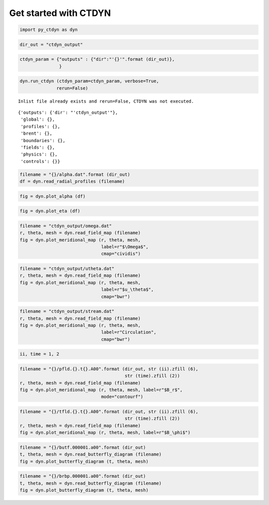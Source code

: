 Get started with CTDYN
======================

.. code:: ipython3

    import py_ctdyn as dyn

.. code:: ipython3

    dir_out = "ctdyn_output"

.. code:: ipython3

    ctdyn_param = {"outputs" : {"dir":"'{}'".format (dir_out)},
                   }

.. code:: ipython3

    dyn.run_ctdyn (ctdyn_param=ctdyn_param, verbose=True,
                  rerun=False)


.. parsed-literal::

    Inlist file already exists and rerun=False, CTDYN was not executed.




.. parsed-literal::

    {'outputs': {'dir': "'ctdyn_output'"},
     'global': {},
     'profiles': {},
     'brent': {},
     'boundaries': {},
     'fields': {},
     'physics': {},
     'controls': {}}



.. code:: ipython3

    filename = "{}/alpha.dat".format (dir_out)
    df = dyn.read_radial_profiles (filename) 

.. code:: ipython3

    fig = dyn.plot_alpha (df)



.. image:: quickstart_files/quickstart_6_0.png


.. code:: ipython3

    fig = dyn.plot_eta (df)



.. image:: quickstart_files/quickstart_7_0.png


.. code:: ipython3

    filename = "ctdyn_output/omega.dat"
    r, theta, mesh = dyn.read_field_map (filename)
    fig = dyn.plot_meridional_map (r, theta, mesh, 
                                   label=r"$\Omega$", 
                                   cmap="cividis")



.. image:: quickstart_files/quickstart_8_0.png


.. code:: ipython3

    filename = "ctdyn_output/utheta.dat"
    r, theta, mesh = dyn.read_field_map (filename)
    fig = dyn.plot_meridional_map (r, theta, mesh, 
                                   label=r"$u_\theta$", 
                                   cmap="bwr")



.. image:: quickstart_files/quickstart_9_0.png


.. code:: ipython3

    filename = "ctdyn_output/stream.dat"
    r, theta, mesh = dyn.read_field_map (filename)
    fig = dyn.plot_meridional_map (r, theta, mesh, 
                                   label=r"Circulation", 
                                   cmap="bwr")



.. image:: quickstart_files/quickstart_10_0.png


.. code:: ipython3

    ii, time = 1, 2

.. code:: ipython3

    filename = "{}/pfld.{}.t{}.A00".format (dir_out, str (ii).zfill (6), 
                                            str (time).zfill (2))
    r, theta, mesh = dyn.read_field_map (filename)
    fig = dyn.plot_meridional_map (r, theta, mesh, label=r"$B_r$",
                                   mode="contourf")



.. image:: quickstart_files/quickstart_12_0.png


.. code:: ipython3

    filename = "{}/tfld.{}.t{}.A00".format (dir_out, str (ii).zfill (6), 
                                            str (time).zfill (2))
    r, theta, mesh = dyn.read_field_map (filename)
    fig = dyn.plot_meridional_map (r, theta, mesh, label=r"$B_\phi$")



.. image:: quickstart_files/quickstart_13_0.png


.. code:: ipython3

    filename = "{}/butf.000001.a00".format (dir_out)
    t, theta, mesh = dyn.read_butterfly_diagram (filename)
    fig = dyn.plot_butterfly_diagram (t, theta, mesh)



.. image:: quickstart_files/quickstart_14_0.png


.. code:: ipython3

    filename = "{}/brbp.000001.a00".format (dir_out)
    t, theta, mesh = dyn.read_butterfly_diagram (filename)
    fig = dyn.plot_butterfly_diagram (t, theta, mesh)



.. image:: quickstart_files/quickstart_15_0.png


